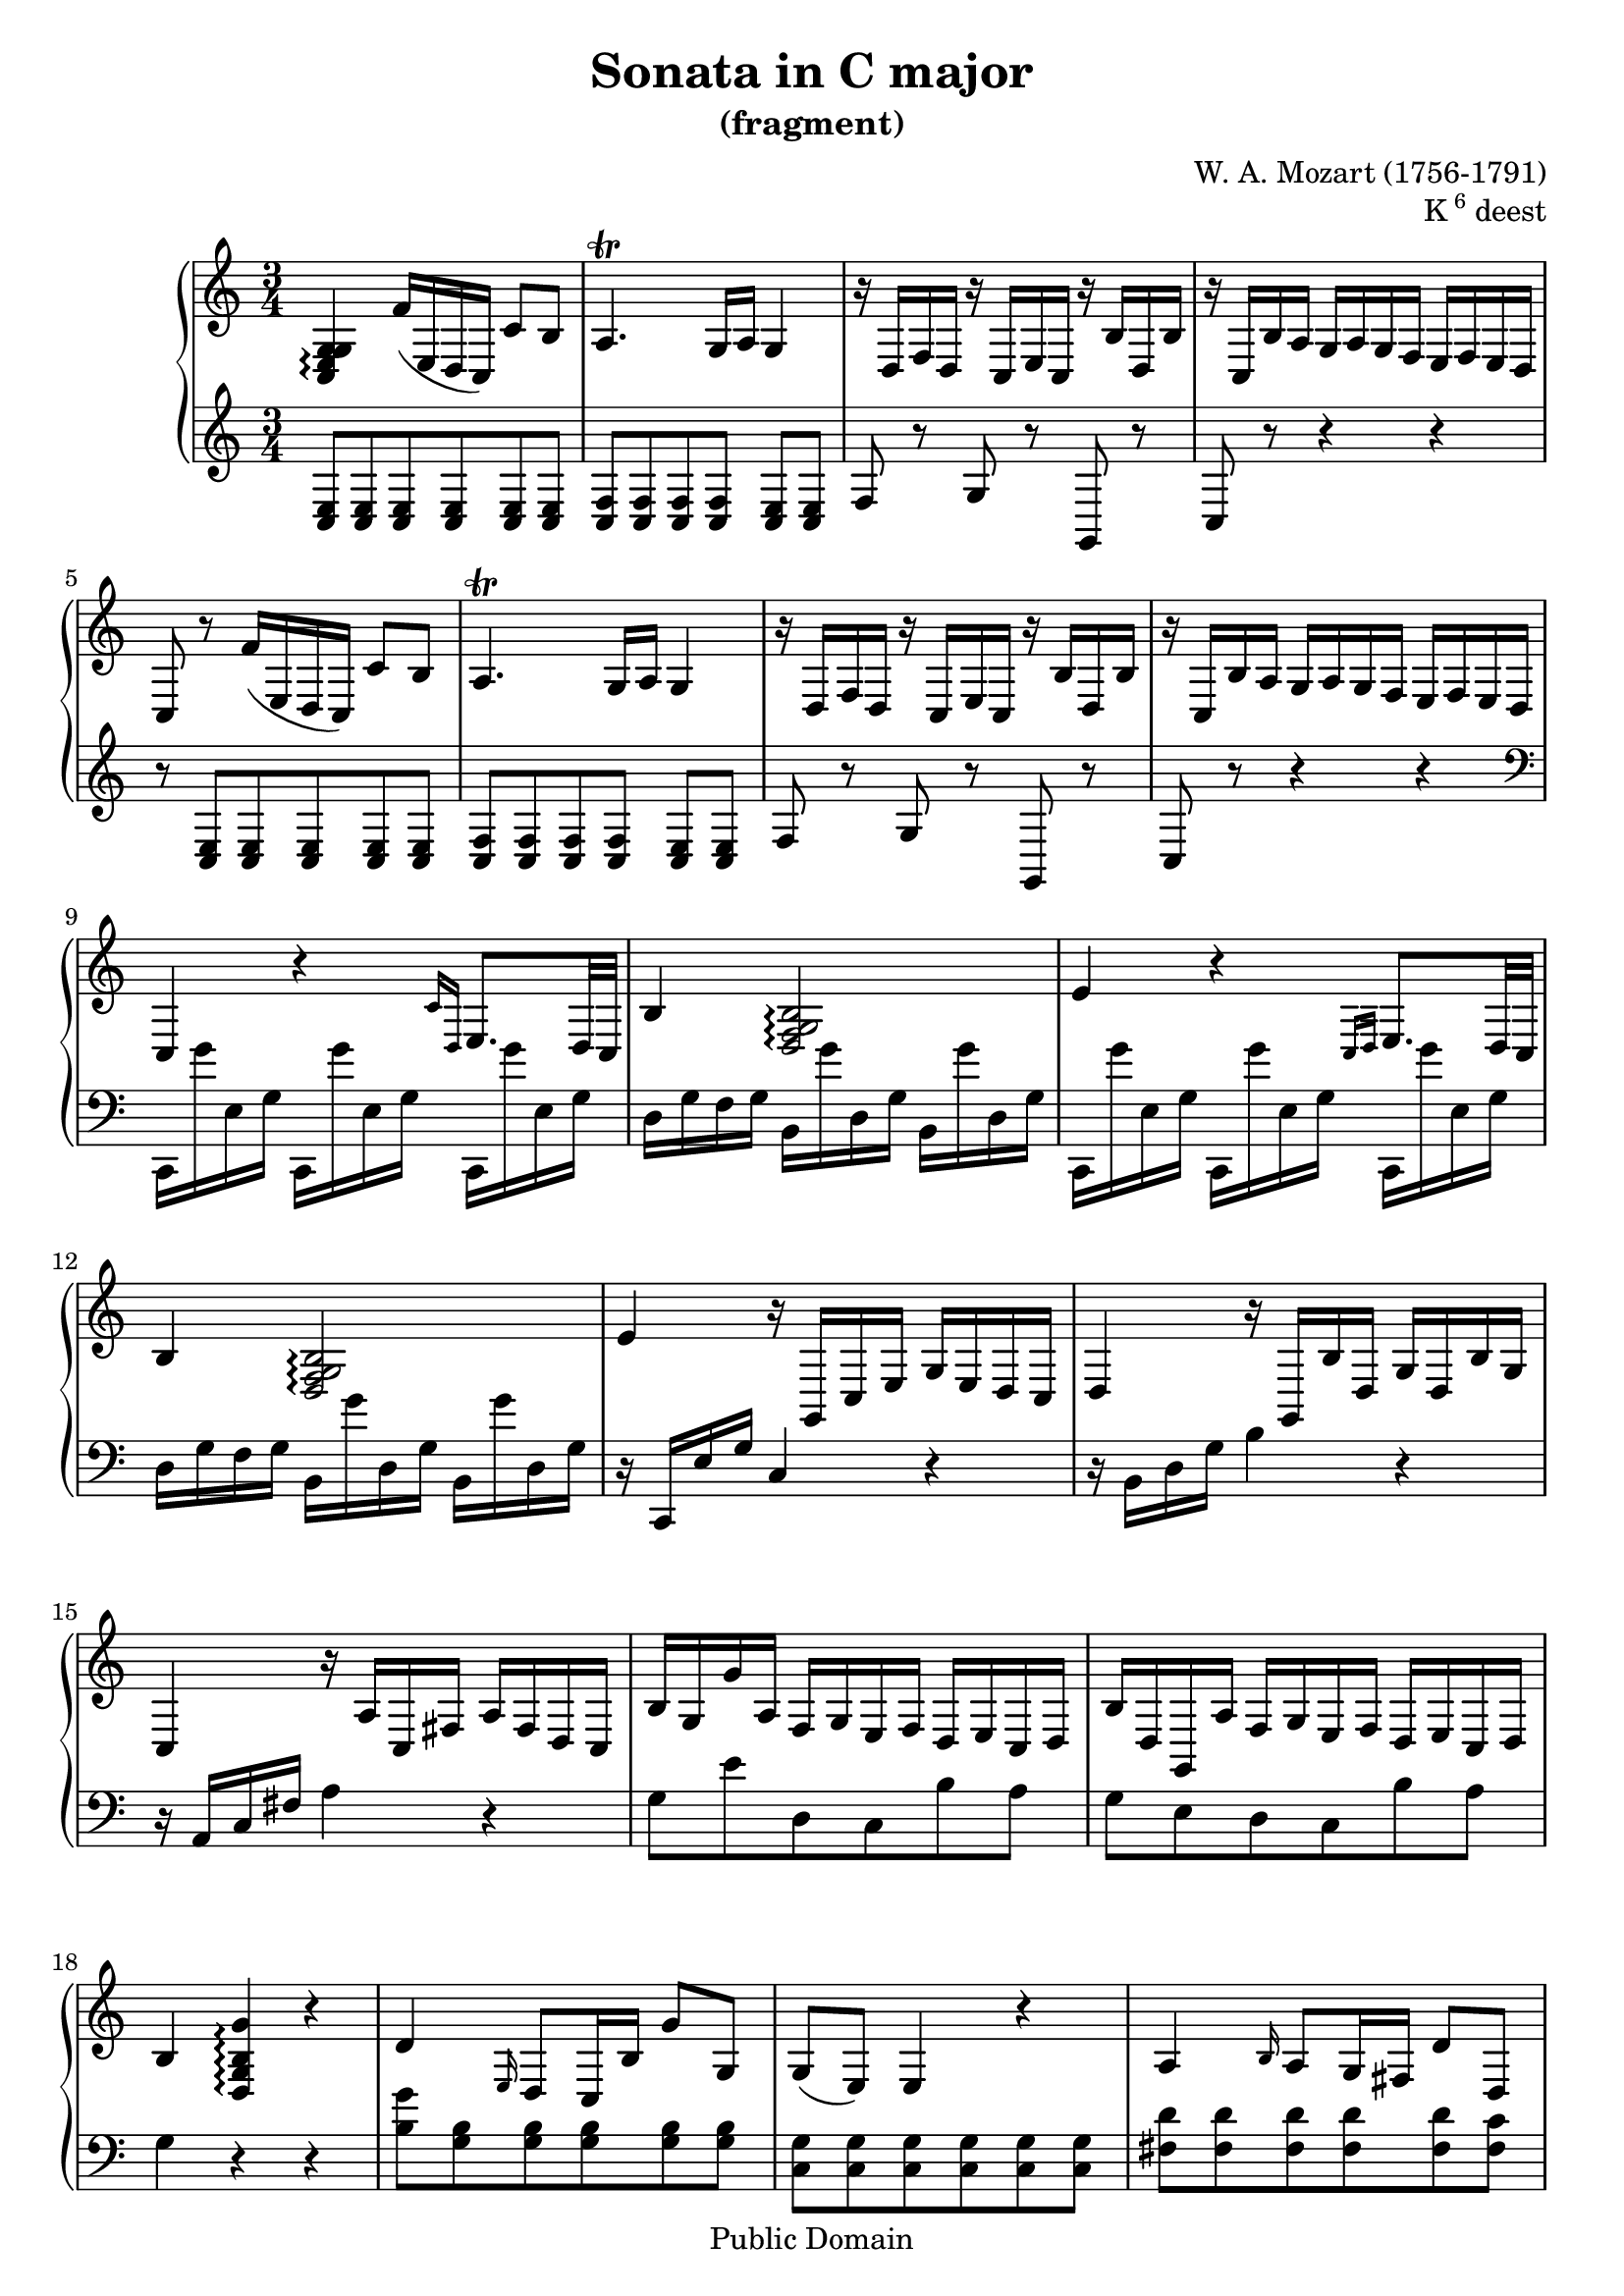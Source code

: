 \version "2.16.1"

%#(set-global-staff-size 16)

\header {
    title = "Sonata in C major"
    subtitle = "(fragment)"
    composer = "W. A. Mozart (1756-1791)"
    opus = \markup {K \super 6 deest}

    mutopiatitle = "Sonata in C major (fragment)"
    mutopiacomposer = "MozartWA"
    mutopiaopus = "K6 deest"
    mutopiainstrument = "Piano"
    date = "1771?"
    source = "Autograph"
    style = "Classical"
    copyright = "Public Domain"
    maintainer = "Maurizio Tomasi"
    maintainerEmail = "zio_tom78@hotmail.com"

    moreInfo = "<p>Some interesting information about this fragment was revealed by Dennis Pajot. Thanks to him for allowing us to quote it here.</p><blockquote><p>The fragment you post on is not in Koechel, but it is printed in the Neue Mozart Ausgabe (NMA). It is in the 2nd volume of Piano Sonatas, as Anhang II Nr.1 (page 173).</p><p>Briefly stated this 25 measure movement in C stands on the first page of the autograph with the later composed final chorus of the Grabmusik K42/35a, however the piano movement is crossed out--apparently by Mozart himself. According to Wolfgang Plath its probable origin time is 1771 in Salzburg. In a 1986 article Wolfgang Rehm states the fragment is in connection with the 4 Piano Sonatas known only by their incipits (K.Anh 199-202/K6 = K33d-g).</p></blockquote>"

 footer = "Mutopia-2013/01/06-241"
 tagline = \markup { \override #'(box-padding . 1.0) \override #'(baseline-skip . 2.7) \box \center-column { \small \line { Sheet music from \with-url #"http://www.MutopiaProject.org" \line { \concat { \teeny www. \normalsize MutopiaProject \teeny .org } \hspace #0.5 } • \hspace #0.5 \italic Free to download, with the \italic freedom to distribute, modify and perform. } \line { \small \line { Typeset using \with-url #"http://www.LilyPond.org" \line { \concat { \teeny www. \normalsize LilyPond \teeny .org }} by \concat { \maintainer . } \hspace #0.5 Reference: \footer } } \line { \teeny \line { This sheet music has been placed in the public domain by the typesetter, for details \concat { see: \hspace #0.3 \with-url #"http://creativecommons.org/licenses/publicdomain" http://creativecommons.org/licenses/publicdomain } } } } }
}

rightHand =  \context Voice = rightHand {
    <g c e g>4\arpeggio  f'16[( e d  c)]  c'8[ b]
    | a4.\trill  g16[ a] g4
    | r16  d[ f d] r  c[ e c] r  b[ d b]
    | r  c[ b a]  g[ a g f]  e[ f e d]
    | c8 r  f'16[( e d  c)]  c'8[ b]
    | a4.\trill  g16[ a] g4
    | r16  d[ f d] r  c[ e c] r  b[ d b]
    | r  c[ b a]  g[ a g f]  e[ f e d]
    | c4 r \grace {c'16[ d]} e8.[ d32 c]
    | b4 <g b d f>2\arpeggio
    | e'4 r \grace {c16[ d]} e8.[ d32 c]
    | b4 <g b d f>2\arpeggio
    | e'4 r16  g,[ c e]  g[ e d c]
    | d4 r16  g,[ b d]  g[ d b g]
    | c4 r16  a[ c fis]  a[ fis d c]
    |  b[ g g' a]  f[ g e f]  d[ e c d] % These are "f", not "fis"!
    |  b[ d g, a]  f[ g e f]  d[ e c d]
    | b4 <g' b d g>4\arpeggio r
    | d'4 \grace e16 d8[ c16 b]  g'8[ g]
    |  g[(  e)] e4 r
    | a4 \grace b16 a8[ g16 fis]  d'8[ d]
    |  d[(  b)] b4 r
    | d,4 \grace e16 d8[ c16 b]  g'8[ f!]
    | r16  g,[ e' g,] r  g[ e' g,] r  g[ e' g,]
    | r  e'[ c' e,] r  e[ c' e,] r  e[ c' e,] \bar ""
}


leftHand =  \context Voice = leftHand {
    <c e>8[ <c e> <c e> <c e> <c e> <c e>]
    | <c f>[ <c f> <c f> <c f>] <c e>[ <c e>]
    | f r g r g, r
    | c r r4 r
    | r8 <c e>[ <c e> <c e> <c e> <c e>]
    | <c f>[ <c f> <c f> <c f>] <c e>[ <c e>]
    | f r g r g, r
    | c r r4 r \clef bass
    |  c,16[ g' e g]  c,[ g' e g]  c,[ g' e g]
    |  d[ g f g]  b,[ g' d g]  b,[ g' d g]
    |  c,[ g' e g]  c,[ g' e g]  c,[ g' e g]
    |  d[ g f g]  b,[ g' d g]  b,[ g' d g]
    | r  c,[ e g] c4 r
    | r16  b,[ d g] b4 r
    | r16  a,[ c fis] a4 r
    |  g8[ e' d c b a]
    |  g[ e d c b a]
    | g4 r r
    | <g' b>8[ <g b> <g b> <g b> <g b> <g b>]
    | <g c>[ <g c> <g c> <g c> <g c> <g c>]
    | <fis d'>[ <fis d'> <fis d'> <fis d'> <fis d'> <fis c'>]
    | <g b>[ <g b> <g b> <g b> <g b> <g b>]
    | <g b>[ <g b> <g b> <g b> <g b> <g b>]
    | c4 <c, c'> <b b'>
    | <a a'> \change Staff = "up" \stemUp fis''' \change Staff
      = "down" \stemNeutral <a,,, a'> \bar ""
}


\score {
    \context PianoStaff  <<
        \context Staff = "up" <<
	    \set Staff.midiInstrument = #"acoustic grand"
	    \time 3/4 \key c \major
	    \clef violin

	    \rightHand
	>>

	\context Staff = "down" <<
	    \set Staff.midiInstrument = #"acoustic grand"

	    \time 3/4 \key c\major
	    \clef violin

	    \leftHand
	>>
    >>


  \midi {
    \tempo 4 = 120
    }


    \layout { }
}
